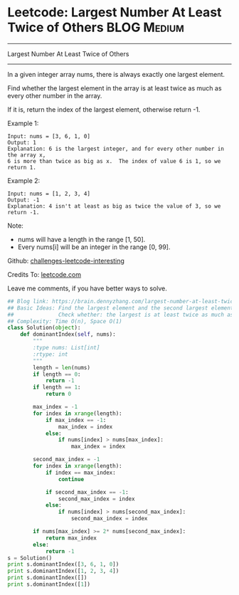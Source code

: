 * Leetcode: Largest Number At Least Twice of Others               :BLOG:Medium:
#+STARTUP: showeverything
#+OPTIONS: toc:nil \n:t ^:nil creator:nil d:nil
:PROPERTIES:
:type:     findnumber
:END:
---------------------------------------------------------------------
Largest Number At Least Twice of Others
---------------------------------------------------------------------
In a given integer array nums, there is always exactly one largest element.

Find whether the largest element in the array is at least twice as much as every other number in the array.

If it is, return the index of the largest element, otherwise return -1.

Example 1:
#+BEGIN_EXAMPLE
Input: nums = [3, 6, 1, 0]
Output: 1
Explanation: 6 is the largest integer, and for every other number in the array x,
6 is more than twice as big as x.  The index of value 6 is 1, so we return 1.
#+END_EXAMPLE

Example 2:
#+BEGIN_EXAMPLE
Input: nums = [1, 2, 3, 4]
Output: -1
Explanation: 4 isn't at least as big as twice the value of 3, so we return -1.
#+END_EXAMPLE

Note:
- nums will have a length in the range [1, 50].
- Every nums[i] will be an integer in the range [0, 99].

Github: [[url-external:https://github.com/DennyZhang/challenges-leetcode-interesting/tree/master/largest-number-at-least-twice-of-others][challenges-leetcode-interesting]]

Credits To: [[url-external:https://leetcode.com/problems/largest-number-at-least-twice-of-others/description/][leetcode.com]]

Leave me comments, if you have better ways to solve.

#+BEGIN_SRC python
## Blog link: https://brain.dennyzhang.com/largest-number-at-least-twice-of-others
## Basic Ideas: Find the largest element and the second largest element
##              Check whether: the largest is at least twice as much as the second largest element
## Complexity: Time O(n), Space O(1)
class Solution(object):
    def dominantIndex(self, nums):
        """
        :type nums: List[int]
        :rtype: int
        """
        length = len(nums)
        if length == 0:
            return -1
        if length == 1:
            return 0

        max_index = -1
        for index in xrange(length):
            if max_index == -1:
                max_index = index
            else:
                if nums[index] > nums[max_index]:
                    max_index = index

        second_max_index = -1
        for index in xrange(length):
            if index == max_index:
                continue

            if second_max_index == -1:
                second_max_index = index
            else:
                if nums[index] > nums[second_max_index]:
                    second_max_index = index

        if nums[max_index] >= 2* nums[second_max_index]:
            return max_index
        else:
            return -1
s = Solution()
print s.dominantIndex([3, 6, 1, 0]) 
print s.dominantIndex([1, 2, 3, 4])
print s.dominantIndex([])
print s.dominantIndex([1])
#+END_SRC
